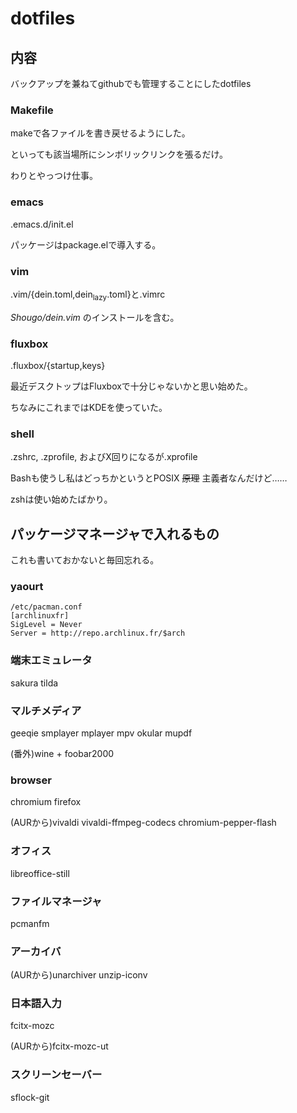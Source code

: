 
* dotfiles

** 内容
   バックアップを兼ねてgithubでも管理することにしたdotfiles

*** Makefile
    makeで各ファイルを書き戻せるようにした。

    といっても該当場所にシンボリックリンクを張るだけ。

    わりとやっつけ仕事。

*** emacs
    .emacs.d/init.el

    パッケージはpackage.elで導入する。

*** vim
    .vim/{dein.toml,dein_lazy.toml}と.vimrc

    [[ https://github.com/Shougo/dein.vim][Shougo/dein.vim]] のインストールを含む。

*** fluxbox
    .fluxbox/{startup,keys}

    最近デスクトップはFluxboxで十分じゃないかと思い始めた。

    ちなみにこれまではKDEを使っていた。

*** shell
    .zshrc, .zprofile, およびX回りになるが.xprofile

    Bashも使うし私はどっちかというとPOSIX +原理+ 主義者なんだけど……

    zshは使い始めたばかり。

** パッケージマネージャで入れるもの
   これも書いておかないと毎回忘れる。

*** yaourt
    #+BEGIN_SRC text
    /etc/pacman.conf
    [archlinuxfr]
    SigLevel = Never
    Server = http://repo.archlinux.fr/$arch
    #+END_SRC

*** 端末エミュレータ
    sakura tilda

*** マルチメディア
    geeqie smplayer mplayer mpv okular mupdf

    (番外)wine + foobar2000

*** browser
    chromium firefox
    
    (AURから)vivaldi vivaldi-ffmpeg-codecs chromium-pepper-flash

*** オフィス
    libreoffice-still

*** ファイルマネージャ
    pcmanfm

*** アーカイバ
    (AURから)unarchiver unzip-iconv

*** 日本語入力
    fcitx-mozc

    (AURから)fcitx-mozc-ut

*** スクリーンセーバー
    sflock-git
